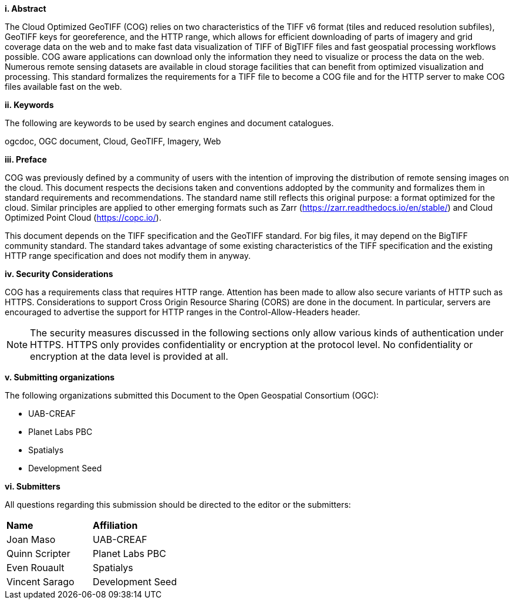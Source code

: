 [big]*i.     Abstract*

The Cloud Optimized GeoTIFF (COG) relies on two characteristics of the TIFF v6 format (tiles and reduced resolution subfiles), GeoTIFF keys for georeference, and the HTTP range, which allows for efficient downloading of parts of imagery and grid coverage data on the web and to make fast data visualization of TIFF of BigTIFF files and fast geospatial processing workflows possible.
COG aware applications can download only the information they need to visualize or process the data on the web. Numerous remote sensing datasets are available in cloud storage facilities that can benefit from optimized visualization and processing.
This standard formalizes the requirements for a TIFF file to become a COG file and for the HTTP server to make COG files available fast on the web.

[big]*ii.    Keywords*

The following are keywords to be used by search engines and document catalogues.

ogcdoc, OGC document, Cloud, GeoTIFF, Imagery, Web

[big]*iii.   Preface*

COG was previously defined by a community of users with the intention of improving the distribution of remote sensing images on the cloud. This document respects the decisions taken and conventions addopted by the community and formalizes them in standard requirements and recommendations. The standard name still reflects this original purpose: a format optimized for the cloud.  Similar principles are applied to other emerging formats such as Zarr (https://zarr.readthedocs.io/en/stable/) and Cloud Optimized Point Cloud (https://copc.io/).

This document depends on the TIFF specification and the GeoTIFF standard. For big files, it may depend on the BigTIFF community standard. The standard takes advantage of some existing characteristics of the TIFF specification and the existing HTTP range specification and does not modify them in anyway.

[big]*iv.    Security Considerations*

COG has a requirements class that requires HTTP range. Attention has been made to allow also secure variants of HTTP such as HTTPS. Considerations to support Cross Origin Resource Sharing (CORS) are done in the document. In particular, servers are encouraged to advertise the support for HTTP ranges in the Control-Allow-Headers header.

NOTE: The security measures discussed in the following sections only allow various kinds of authentication under HTTPS. HTTPS only provides confidentiality or encryption at the protocol level. No confidentiality or encryption at the data level is provided at all.

[big]*v.    Submitting organizations*

The following organizations submitted this Document to the Open Geospatial Consortium (OGC):

* UAB-CREAF
* Planet Labs PBC
* Spatialys
* Development Seed

[big]*vi.     Submitters*

All questions regarding this submission should be directed to the editor or the submitters:

|===
|*Name* |*Affiliation*
| Joan Maso | UAB-CREAF
| Quinn Scripter | Planet Labs PBC
| Even Rouault | Spatialys
| Vincent Sarago | Development Seed
|===
